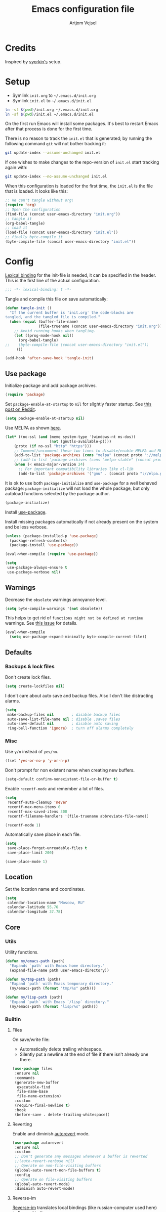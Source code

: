 #+TITLE: Emacs configuration file
#+AUTHOR: Artjom Vejsel
#+BABEL: :cache yes
#+PROPERTY: header-args :tangle yes
#+STARTUP: overview

* Credits

Inspired by [[https://github.com/vyorkin/emacs.d][vyorkin's]] setup.

* Setup

- Symlink =init.org= to =~/.emacs.d/init.org=
- Symlink =init.el= to =~/.emacs.d/init.el=

#+BEGIN_SRC sh :tangle no
ln -sf $(pwd)/init.org ~/.emacs.d/init.org
ln -sf $(pwd)/init.el ~/.emacs.d/init.el
#+END_SRC

On the first run Emacs will install some packages. It's best to restart Emacs after that process is done for the first time.

There is no reason to track the =init.el= that is generated; by running the following command =git= will not bother tracking it:

#+BEGIN_SRC sh :tangle no
git update-index --assume-unchanged init.el
#+END_SRC

If one wishes to make changes to the repo-version of =init.el= start tracking again with:

#+BEGIN_SRC sh :tangle no
git update-index --no-assume-unchanged init.el
#+END_SRC

When this configuration is loaded for the first time, the =init.el= is the file that is loaded. It looks like this:

#+BEGIN_SRC emacs-lisp :tangle no
;; We can't tangle without org!
(require 'org)
;; Open the configuration
(find-file (concat user-emacs-directory "init.org"))
;; tangle it
(org-babel-tangle)
;; load it
(load-file (concat user-emacs-directory "init.el"))
;; finally byte-compile it
(byte-compile-file (concat user-emacs-directory "init.el"))
#+END_SRC

* Config

[[https://www.emacswiki.org/emacs/LexicalBinding][Lexical binding]] for the init-file is needed, it can be specified in the header.
This is the first line of the actual configuration.

#+BEGIN_SRC emacs-lisp
;;; -*- lexical-binding: t -*-
#+END_SRC

Tangle and compile this file on save automatically:

#+BEGIN_SRC emacs-lisp
(defun tangle-init ()
  "If the current buffer is 'init.org' the code-blocks are
tangled, and the tangled file is compiled."
  (when (equal (buffer-file-name)
               (file-truename (concat user-emacs-directory "init.org")))
    ;; Avoid running hooks when tangling.
    (let ((prog-mode-hook nil))
      (org-babel-tangle)
;;    (byte-compile-file (concat user-emacs-directory "init.el"))
     )))

(add-hook 'after-save-hook 'tangle-init)
#+END_SRC

** Use package

Initialize package and add package archives.

#+BEGIN_SRC emacs-lisp
(require 'package)
#+END_SRC

Set ~package-enable-at-startup~ to ~nil~ for slightly faster startup.
See [[https://www.reddit.com/r/emacs/comments/1rdstn/set_packageenableatstartup_to_nil_for_slightly/][this post on Reddit]].

#+BEGIN_SRC emacs-lisp
(setq package-enable-at-startup nil)
#+END_SRC

Use MELPA as shown [[https://melpa.org/#/getting-started][here]].

#+BEGIN_SRC emacs-lisp
(let* ((no-ssl (and (memq system-type '(windows-nt ms-dos))
                    (not (gnutls-available-p))))
    (proto (if no-ssl "http" "https")))
    ;; Comment/uncomment these two lines to disable/enable MELPA and MELPA Stable as desired
    (add-to-list 'package-archives (cons "melpa" (concat proto "://melpa.org/packages/")) t)
    ;; (add-to-list 'package-archives (cons "melpa-stable" (concat proto "://stable.melpa.org/packages/")) t)
    (when (< emacs-major-version 24)
      ;; For important compatibility libraries like cl-lib
      (add-to-list 'package-archives '("gnu" . (concat proto "://elpa.gnu.org/packages/")))))
#+END_SRC

It is ok to use both ~package-initialize~ and ~use-package~ for a well behaved
package: ~package-initialize~ will not load the whole package, but only autoload
functions selected by the package author.

#+BEGIN_SRC emacs-lisp
(package-initialize)
#+END_SRC

Install [[https://github.com/jwiegley/use-package][use-package]].

Install missing packages automatically if not already present on the system and
be less verbose.

#+BEGIN_SRC emacs-lisp
(unless (package-installed-p 'use-package)
  (package-refresh-contents)
  (package-install 'use-package))

(eval-when-compile (require 'use-package))

(setq
 use-package-always-ensure t
 use-package-verbose nil)
#+END_SRC

** Warnings

Decrease the =obsolete= warnings annoyance level.

#+BEGIN_SRC emacs-lisp
(setq byte-compile-warnings '(not obsolete))
#+END_SRC

This helps to get rid of =functions might not be defined at runtime= warnings.
See [[https://github.com/jwiegley/use-package/issues/590][this issue]] for details.

#+BEGIN_SRC emacs-lisp
(eval-when-compile
  (setq use-package-expand-minimally byte-compile-current-file))
#+END_SRC

** Defaults
*** Backups & lock files

Don't create lock files.

#+BEGIN_SRC emacs-lisp
(setq create-lockfiles nil)
#+END_SRC

I don't care about auto save and backup files.
Also I don't like distracting alarms.

#+BEGIN_SRC emacs-lisp
(setq
 make-backup-files nil        ; disable backup files
 auto-save-list-file-name nil ; disable .saves files
 auto-save-default nil        ; disable auto saving
 ring-bell-function 'ignore)  ; turn off alarms completely
#+END_SRC

*** Misc

Use =y/n= instead of =yes/no=.

#+BEGIN_SRC emacs-lisp
(fset 'yes-or-no-p 'y-or-n-p)
#+END_SRC

Don't prompt for non existent name when creating new buffers.

#+BEGIN_SRC emacs-lisp
(setq-default confirm-nonexistent-file-or-buffer t)
#+END_SRC

Enable =recentf-mode= and remember a lot of files.

#+BEGIN_SRC emacs-lisp
(setq
 recentf-auto-cleanup 'never
 recentf-max-menu-items 0
 recentf-max-saved-items 300
 recentf-filename-handlers '(file-truename abbreviate-file-name))

(recentf-mode 1)
#+END_SRC

Automatically save place in each file.

#+BEGIN_SRC emacs-lisp
(setq
 save-place-forget-unreadable-files t
 save-place-limit 200)

(save-place-mode 1)
#+END_SRC

** Location

Set the location name and coordinates.

#+BEGIN_SRC emacs-lisp
(setq
 calendar-location-name "Moscow, RU"
 calendar-latitude 55.76
 calendar-longitude 37.78)
#+END_SRC

** Core
*** Utils

Utility functions.

#+BEGIN_SRC emacs-lisp
(defun my/emacs-path (path)
  "Expands `path` with Emacs home directory."
  (expand-file-name path user-emacs-directory))

(defun my/tmp-path (path)
  "Expand `path` with Emacs temporary directory."
  (my/emacs-path (format "tmp/%s" path)))

(defun my/lisp-path (path)
  "Expand `path` with Emacs `/lisp` directory."
  (my/emacs-path (format "lisp/%s" path)))
#+END_SRC

*** Builtin
**** Files

On save/write file:
- Automatically delete trailing whitespace.
- Silently put a newline at the end of file if there isn't already one there.

#+BEGIN_SRC emacs-lisp
(use-package files
 :ensure nil
 :commands
 (generate-new-buffer
  executable-find
  file-name-base
  file-name-extension)
 :custom
 (require-final-newline t)
 :hook
 (before-save . delete-trailing-whitespace))
#+END_SRC

**** Reverting

Enable and diminish [[https://www.gnu.org/software/emacs/manual/html_node/emacs/Autorevert.html#Autorevert][autorevert]] mode.

#+BEGIN_SRC emacs-lisp
(use-package autorevert
 :ensure nil
 :custom
 ;; Don't generate any messages whenever a buffer is reverted
 ;;(auto-revert-verbose nil)
 ;; Operate on non-file-visiting buffers
 (global-auto-revert-non-file-buffers t)
 :config
 ;; Operate on file-visiting buffers
 (global-auto-revert-mode)
 :diminish auto-revert-mode)
#+END_SRC

**** Reverse-im

[[https://github.com/a13/reverse-im.el][Reverse-im]] translates local bindings (like russian-computer used here) to
Emacs bindings.

#+BEGIN_SRC emacs-lisp
(use-package char-fold
  :custom
  (char-fold-symmetric t)
  (search-default-mode #'char-fold-to-regexp))
(use-package reverse-im
  :ensure t
  :demand t
  :after char-fold
  :bind
  ("M-T" . reverse-im-translate-word)
  :custom
  (reverse-im-char-fold t)
  (reverse-im-read-char-advice-function #'reverse-im-read-char-exclude)
  (reverse-im-input-methods '("russian-computer"))
  :config
  (reverse-im-mode t))
#+END_SRC

**** Uniquify

Using =reverse= naming method, buffers visiting the files =/u/rms/tmp/Makefile= and =/usr/projects/zaphod/Makefile= would be named =‘Makefile\tmp’= and =‘Makefile\zaphod’=. It puts the directory names in reverse order, so that =/top/middle/file= becomes =‘file\middle\top’=.

#+BEGIN_SRC emacs-lisp
(use-package uniquify
 :ensure nil
 :custom
 ;; use "qux\bar\foo"
 (uniquify-buffer-name-style 'reverse))
#+END_SRC

**** Frame

- Disable blinking cursor.
- Disable suspending on =C-z=.
- Stretch cursor on wide characters.

#+BEGIN_SRC emacs-lisp
(use-package frame
 :ensure nil
 :config
 (blink-cursor-mode 0)
 (setq x-stretch-cursor t)
 :bind
 ("C-z" . nil))
#+END_SRC

**** Delsel

**** Simple

**** Pixel scroll

**** Prog mode

Prettify symbols.

#+begin_src emacs-lisp :tangle no
(use-package prog-mode
 :ensure nil
 :commands
 (global-prettify-symbols-mode)
 :init
 (setq prettify-symbols-unprettify-at-point 'right-edge)
 :config
 ;; convert certain words into symbols, e.g. lambda becomes λ.
 (global-prettify-symbols-mode t))
#+end_src

**** IBuffer

**** Mule

**** ETags

**** Man

Format man pages [[https://unix.stackexchange.com/a/274795][properly]].

#+BEGIN_SRC emacs-lisp
(use-package man
 :ensure nil
 :custom-face
 (Man-overstrike ((t (:inherit font-lock-type-face :weight bold))))
 (Man-underline ((t (:inherit font-lock-keyword-face :slant italic)))))
#+END_SRC

**** Calendar

#+BEGIN_SRC emacs-lisp
(use-package calendar
 :ensure nil
 :custom
 (calendar-week-start-day 1))
#+END_SRC

**** Ido

Use [[https://www.masteringemacs.org/article/introduction-to-ido-mode][Ido mode]].

#+BEGIN_SRC emacs-lisp :tangle no
(use-package ido
 :ensure nil
 :config
 (ido-mode 1)
 ;; let's try with vertical aligned variants
 (setf (nth 2 ido-decorations) "\n")
 :custom
 ;; show any name that has the chars you typed
 (ido-enable-flex-matching t)
 ;; enable ido for all buffers
 (ido-everywhere t))
#+END_SRC

**** Term

Disable mandatory parameter to =term= function.

#+BEGIN_SRC emacs-lisp
(use-package term
 :ensure nil
 :custom-face
;; dark theme
;; (term ((t :inherit default :background "black" :foreground "white")))
;; (term-color-black ((t :foreground "gray" :background "gray")))
;; (term-color-red ((t :foreground "red" :background "red")))
;; (term-color-green ((t :foreground "green" :background "green")))
;; (term-color-yellow ((t :foreground "yellow" :background "yellow")))
;; (term-color-blue ((t :foreground "blue" :background "blue")))
;; (term-color-magenta ((t :foreground "magenta" :background "magenta")))
;; (term-color-cyan ((t :foreground "cyan" :background "cyan")))
;; (term-color-white ((t :foreground "white" :background "white")))
;; gray80 theme
 (term ((t :inherit default :background "gray80" :foreground "black")))
 (term-color-black ((t :foreground "gray80" :background "gray15")))
 (term-color-red ((t :foreground "red3" :background "red3")))
 (term-color-green ((t :foreground "green4" :background "green4")))
 (term-color-yellow ((t :foreground "yellow4" :background "yellow4")))
 (term-color-blue ((t :foreground "blue3" :background "blue3")))
 (term-color-magenta ((t :foreground "magenta4" :background "magenta4")))
 (term-color-cyan ((t :foreground "cyan4" :background "cyan4")))
 (term-color-white ((t :foreground "white" :background "white")))
 :config
 (fset 'origterm
  (symbol-function 'term))
 (defun term (&optional term)
  (interactive)
  (origterm
   (or term
       explicit-shell-file-name
       shell-file-name))))
#+END_SRC

**** Face remap

Diminish remap mode.

#+BEGIN_SRC emacs-lisp
(use-package face-remap
 :commands
 (buffer-face-mode-face
  face-remap-add-relative
  buffer-face-mode)
 :ensure nil
 :diminish buffer-face-mode)
#+END_SRC

**** CC mode

** UI
*** Basics.

#+BEGIN_SRC emacs-lisp
(setq
 inhibit-startup-screen t ; Don't show splash screen
 use-dialog-box nil       ; Disable dialog boxes
 use-file-dialog nil)     ; Disable file dialog
#+END_SRC

*** Scroll

*** UI elements

Set cursor color.
Use default-frame-alist instead of set-cursor-color to ensure that newly
created frames will have right settings.

#+BEGIN_SRC emacs-lisp
(add-to-list 'default-frame-alist '(cursor-color . "red3"))
#+END_SRC

Hide toolbar and scrollbars.

#+BEGIN_SRC emacs-lisp
(tool-bar-mode -1)
(scroll-bar-mode -1)
(when (fboundp 'horizontal-scroll-bar-mode)
  (horizontal-scroll-bar-mode -1))
#+END_SRC

I generally prefer to hide the menu bar, but doing this on OS X simply makes it
update unreliably in GUI frames, so we make an exception.

#+BEGIN_SRC emacs-lisp
(if (eq system-type 'darwin)
    (add-hook 'after-make-frame-functions
              (lambda (frame)
                (set-frame-parameter frame 'menu-bar-lines
                                     (if (display-graphic-p frame) 1 0))))
  (when (fboundp 'menu-bar-mode)
    (menu-bar-mode -1)))
#+END_SRC

*** Cursor

Show full path in the title bar.

#+BEGIN_SRC emacs-lisp
(setq-default frame-title-format "%b (%f)")
#+END_SRC

*** Fringe

*** Window-divider

*** Line-spacing

*** Startup

Start maximized.

#+BEGIN_SRC emacs-lisp
(toggle-frame-maximized)
#+END_SRC

*** Mode-line

*** Time

#+BEGIN_SRC emacs-lisp
(use-package time
 :ensure nil
 :custom
 (display-time-default-load-average nil)
 (display-time-24hr-format t)
 :config
 (display-time-mode t))
#+END_SRC

** Editor
*** Customizations

I don't use the customizations UI. Lets keep those automated
customizations in a [[https://www.gnu.org/software/emacs/manual/html_node/emacs/Saving-Customizations.html][separate file]]. The ~'noerror~ argument passed to
load prevents errors if the file doesn’t exist.

#+BEGIN_SRC emacs-lisp
(setq custom-file (my/emacs-path "custom.el"))
(load custom-file 'noerror)
#+END_SRC

*** Basics

Some basic things.

#+BEGIN_SRC emacs-lisp
(setq
 sentence-end-double-space nil  ; sentences should end in one space
 initial-scratch-message nil    ; empty scratch buffer
 enable-recursive-minibuffers t ; allow minibuffer commands in the minibuffer
 echo-keystrokes 0.1            ; show keystrokes right away, don't show the message in the scratch buffer
 ns-use-native-fullscreen nil   ; disable native fullscreen support
)
#+END_SRC

*** Tabs & spaces

- Allow to use tabs for indent
- One tab is 4 spaces.

#+BEGIN_SRC emacs-lisp
(setq-default
 indent-tabs-mode t
 tab-width 4)
#+END_SRC

Display line and column numbers in the mode-line.

#+BEGIN_SRC emacs-lisp
(setq
  line-number-mode t
  column-number-mode t)
#+END_SRC

*** Line wrapping

Long lines will show a continuation character in the right margin at the
window’s edge to indicate that next line is the continuation of current.

#+BEGIN_SRC emacs-lisp
(setq-default truncate-lines nil)
#+END_SRC

Break line at =N= characters.

#+BEGIN_SRC emacs-lisp
(setq-default fill-column 80)
#+END_SRC

Enable automatic line breaking for all text mode buffers.

#+BEGIN_SRC emacs-lisp
(add-hook 'text-mode-hook 'turn-on-auto-fill)
#+END_SRC

Always wrap lines.

#+BEGIN_SRC emacs-lisp :tangle no
;; (global-visual-line-mode)
#+END_SRC

Disable special glyph for non-ASCII spaces.

#+BEGIN_SRC emacs-lisp
(setq nobreak-char-display nil)
#+END_SRC

** Benchmarking

** Quelpa

Setup [[https://framagit.org/steckerhalter/quelpa][quelpa]].

#+BEGIN_SRC emacs-lisp
(if (require 'quelpa nil t)
  ;; Prevent quelpa from doing anyting that requires network connection.
  (setq
   quelpa-update-melpa-p nil    ; Don't update MELPA git repo
   quelpa-checkout-melpa-p nil  ; Don't clone MELPA git repo
   quelpa-upgrade-p nil         ; Don't try to update packages automatically
   quelpa-self-upgrade-p nil)   ; Don't upgrade quelpa automatically

  ;; Comment/uncomment line below to disable/enable quelpa auto-upgrade.
  ;; (quelpa-self-upgrade)

  (with-temp-buffer
    (url-insert-file-contents "https://github.com/quelpa/quelpa/raw/master/quelpa.el")
    (eval-buffer)))
#+END_SRC

Install =use-package= and the =quelpa= handler.

#+BEGIN_SRC emacs-lisp
(quelpa
 '(quelpa-use-package
   :fetcher github
   :repo "quelpa/quelpa-use-package"))
(require 'quelpa-use-package)
#+END_SRC

Advice setting ~:ensure nil~ for =use-package= + =quelpa=.

#+BEGIN_SRC emacs-lisp
(quelpa-use-package-activate-advice)
#+END_SRC

** Use-package plugins

** Font
*** Faces

#+BEGIN_SRC emacs-lisp
(use-package faces
  :ensure nil
  :custom
  (face-font-family-alternatives
   '(("Ricty Diminished L")))
  :init
  (set-face-attribute
   'default nil
   :family (caar face-font-family-alternatives)
   :weight 'regular
   :height 100
   :width 'semi-condensed)
  (set-fontset-font
   "fontset-default"
   'cyrillic
   (font-spec :registry "iso10646-1" :script 'cyrillic))
  (set-face-attribute
   'fixed-pitch-serif
   nil
   :family "Iosevka"))
#+END_SRC

** Theme

Use [[https://github.com/arcticicestudio/nord-emacs][Nord Emacs theme]].

#+BEGIN_SRC emacs-lisp :tangle no
(use-package nord-theme
  :ensure t
  :config
  (load-theme 'nord t))
#+END_SRC

Use [[https://draculatheme.com/emacs/][Dracula Emacs theme]].
Note that despite set-cursor-color function belongs to the frame package, it
used here since load-theme call overwrite cursor color value.
- Set cursor color to red.

#+BEGIN_SRC emacs-lisp :tangle no
(use-package dracula-theme
  :ensure t
  :config
  (load-theme 'dracula t))
#+END_SRC


#+BEGIN_SRC emacs-lisp
(deftheme lg-xemacs-like "xemacs-like theme")

(custom-theme-set-faces 'lg-xemacs-like

 '(default ((t (:background "gray80" :foreground "black"))))
 '(cursor ((t (:foregound "Red3"))))
 '(border ((t (:foregound "black"))))

 '(blue ((t (:foreground "blue"))))
 '(bold ((t (:bold t))))
 '(bold-italic ((t (:italic t :bold t))))
 '(border-glyph ((t (nil))))
 '(custom-button-face ((t (:bold t))))
 '(custom-changed-face ((t (:background "blue" :foreground "white"))))
 '(custom-documentation-face ((t (nil))))
 '(custom-face-tag-face ((t (:underline t))))
 '(custom-group-tag-face ((t (:underline t :foreground "blue"))))
 '(custom-group-tag-face-1 ((t (:underline t :foreground "red"))))
 '(custom-invalid-face ((t (:background "red" :foreground "yellow"))))
 '(custom-modified-face ((t (:background "blue" :foreground "white"))))
 '(custom-rogue-face ((t (:background "black" :foreground "pink"))))
 '(custom-saved-face ((t (:underline t))))
 '(custom-set-face ((t (:background "white" :foreground "blue"))))
 '(custom-state-face ((t (:foreground "dark green"))))
 '(custom-variable-button-face ((t (:underline t :bold t))))
 '(custom-variable-tag-face ((t (:underline t :foreground "blue"))))
 '(dired-face-boring ((t (:foreground "Gray65"))))
 '(dired-face-directory ((t (:bold t))))
 '(dired-face-executable ((t (:foreground "SeaGreen"))))
 '(dired-face-flagged ((t (:background "LightSlateGray"))))
 '(dired-face-marked ((t (:background "PaleVioletRed"))))
 '(dired-face-permissions ((t (:background "grey75" :foreground "black"))))
 '(dired-face-setuid ((t (:foreground "Red"))))
 '(dired-face-socket ((t (:foreground "magenta"))))
 '(dired-face-symlink ((t (:foreground "cyan"))))
 '(font-lock-builtin-face ((t (:foreground "red3"))))
 '(font-lock-comment-face ((t (:foreground "blue4"))))
 '(font-lock-constant-face ((t (:foreground "red3"))))
 '(font-lock-doc-string-face ((t (:foreground "green4"))))
 '(font-lock-function-name-face ((t (:foreground "brown4"))))
 '(font-lock-keyword-face ((t (:foreground "red4"))))
 '(font-lock-preprocessor-face ((t (:foreground "blue3"))))
 '(font-lock-reference-face ((t (:foreground "red3"))))
 '(font-lock-string-face ((t (:foreground "green4"))))
 '(font-lock-type-face ((t (:foreground "steelblue"))))
 '(font-lock-variable-name-face ((t (:foreground "magenta4"))))
 '(font-lock-warning-face ((t (:bold t :foreground "Red"))))
 '(green ((t (:foreground "green"))))
 '(gui-button-face ((t (:background "grey75" :foreground "black"))))
 '(gui-element ((t (:background "Gray80"))))
 '(highlight ((t (:background "darkseagreen2"))))
 '(info-node ((t (:italic t :bold t))))
 '(info-xref ((t (:bold t))))
 '(isearch ((t (:background "paleturquoise"))))
 '(italic ((t (:italic t))))
 '(left-margin ((t (nil))))
 '(list-mode-item-selected ((t (:background "gray68"))))
 '(modeline ((t (:background "Gray80"))))
 '(modeline-buffer-id ((t (:background "Gray80" :foreground "blue4"))))
 '(modeline-mousable ((t (:background "Gray80" :foreground "firebrick"))))
 '(modeline-mousable-minor-mode ((t (:background "Gray80" :foreground "green4"))))
 '(paren-blink-off ((t (:foreground "gray80"))))
 '(paren-match ((t (:background "darkseagreen2"))))
 '(paren-mismatch ((t (:background "DeepPink" :foreground "black"))))
 '(pointer ((t (nil))))
 '(primary-selection ((t (:background "gray65"))))
 '(red ((t (:foreground "red"))))
 '(region ((t (:background "gray65"))))
 '(right-margin ((t (nil))))
 '(secondary-selection ((t (:background "paleturquoise"))))
 '(text-cursor ((t (:background "Red3" :foreground "gray80"))))
 '(toolbar ((t (:background "Gray80"))))
 '(underline ((t (:underline t))))
 '(vertical-divider ((t (:background "Gray80"))))
 '(widget-button-face ((t (:bold t))))
 '(widget-button-pressed-face ((t (:foreground "red"))))
 '(widget-documentation-face ((t (:foreground "dark green"))))
 '(widget-field-face ((t (:background "gray85"))))
 '(widget-inactive-face ((t (:foreground "dim gray"))))
 '(yellow ((t (:foreground "yellow"))))
 '(zmacs-region ((t (:background "gray65"))))
 '(escape-glyph ((t (:weight bold :background "gold" :foreground "blue"
                             :box (:line-width -1 :color "black")))))
 )

(enable-theme 'lg-xemacs-like)
#+END_SRC

** Key bindings

*** General package

There should be keybinding congiguration
#+begin_src emacs-lisp
(use-package general)
#+end_src

** Behavior
*** Trashing

*** Automatic updates

Automatically update Emacs packages. Useful if you're working in multiple
machines and tend to forget to manually update packages from time to time.

The main idea is that you set a desired periodicity for the updates, and when
you start Emacs, the packages will be automatically updated if enough days have
passed since the last update.

See the [[https://github.com/rranelli/auto-package-update.el][package repo]] for more info.

#+BEGIN_SRC emacs-lisp
(use-package auto-package-update
 :config
 (setq
  auto-package-update-delete-old-versions t ; Delete residual old version directory when updating
  auto-package-update-interval 1)           ; Update packages every day
; (auto-package-update-maybe)                ; Check for updates on startup
 (auto-package-update-at-time "06:00"))     ; Update at =6:00=
#+END_SRC

*** Clipboard

*** Copy as

*** Posframe

Pop a [[https://github.com/tumashu/posframe][posframe]] (a child-frame) at point.

#+begin_src emacs-lisp
(use-package posframe
  :custom
  (posframe-mouse-banish nil))
#+end_src

*** Extra whitespace trimming

Unobtrusively trim extraneous whitespace only in lines edited.

#+BEGIN_SRC emacs-lisp
(use-package ws-butler
 :config
 (ws-butler-global-mode)
 :diminish ws-butler-mode)
#+END_SRC

*** Aggressive indent

*** Auto-save buffers

Save buffers when they lose focus.

#+BEGIN_SRC emacs-lisp :tangle no
(use-package super-save
 :config
 (super-save-mode +1)
 :diminish)
#+END_SRC

*** Auto read-only

*** Zoom

*** Transparency

*** Go to last change

*** Fullframe

*** Folding

*** Which key

#+BEGIN_SRC emacs-lisp
(use-package which-key
 :diminish which-key-mode
 :init
 (setq
  which-key-idle-delay 0.5
  which-key-sort-order 'which-key-prefix-then-key-order-reverse)
 :config
 (which-key-mode))
#+END_SRC

*** Free keys

Show free bindings in current buffer. To use, call the command =M-x free-keys=.
See the [[https://github.com/Fuco1/free-keys][package repo]] for more info.

#+BEGIN_SRC emacs-lisp
(use-package free-keys)
#+END_SRC

*** Sudo edit

Utilities for opening files with sudo. Just type =M-x sudo= on an already opened
read-only file.

#+BEGIN_SRC emacs-lisp
(use-package sudo-edit)
#+END_SRC

*** Try

Allows you to try out Emacs packages without installing them. Just type =M-x try=.

#+BEGIN_SRC emacs-lisp
(use-package try)
#+END_SRC

*** Restart

#+BEGIN_SRC emacs-lisp
(use-package restart-emacs
 :after general
 :demand t)
#+END_SRC

*** backward-forward

#+BEGIN_SRC emacs-lisp
(use-package backward-forward
 :after general
 :demand t
 :config
 (backward-forward-mode t)
 :bind
 (:map backward-forward-mode-map
  ("<C-left>" . nil)
  ("<C-right>" . nil)
  ("<M-left>" . backward-forward-previous-location)
  ("<M-right>" . backward-forward-next-location)))
#+END_SRC

** Appearance
*** Customization

*** Page break lines

Display ugly =^L= page breaks as tidy horizontal lines.

#+BEGIN_SRC emacs-lisp
(use-package page-break-lines
 :init
 (global-page-break-lines-mode 1)
 :diminish page-break-lines-mode)
#+END_SRC

*** Rainbow delimiters

#+BEGIN_SRC emacs-lisp
(use-package rainbow-delimiters
 :commands
 (rainbow-delimiters-unmatched-face)
 :config
 ;; Pastels..
 (set-face-attribute 'rainbow-delimiters-depth-1-face nil :foreground "#78c5d6")
 (set-face-attribute 'rainbow-delimiters-depth-2-face nil :foreground "#bf62a6")
 (set-face-attribute 'rainbow-delimiters-depth-3-face nil :foreground "#459ba8")
 (set-face-attribute 'rainbow-delimiters-depth-4-face nil :foreground "#e868a2")
 (set-face-attribute 'rainbow-delimiters-depth-5-face nil :foreground "#79c267")
 (set-face-attribute 'rainbow-delimiters-depth-6-face nil :foreground "#f28c33")
 (set-face-attribute 'rainbow-delimiters-depth-7-face nil :foreground "#c5d647")
 (set-face-attribute 'rainbow-delimiters-depth-8-face nil :foreground "#f5d63d")
 (set-face-attribute 'rainbow-delimiters-depth-9-face nil :foreground "#78c5d6")
 ;; Make unmatched parens stand out more
 (set-face-attribute
  'rainbow-delimiters-unmatched-face nil
   :foreground 'unspecified
   :inherit 'show-paren-mismatch
   :strike-through t)
 (set-face-foreground 'rainbow-delimiters-unmatched-face "magenta")
 :hook
 (prog-mode . rainbow-delimiters-mode)
 :diminish rainbow-delimiters-mode)
#+END_SRC

*** Rainbow identifiers

#+BEGIN_SRC emacs-lisp
(use-package rainbow-identifiers
 :hook
 (prog-mode . rainbow-identifiers-mode)
 :diminish rainbow-identifiers-mode)
#+END_SRC

*** Rainbow mode

#+BEGIN_SRC emacs-lisp
(use-package rainbow-mode
 :diminish rainbow-mode
 :hook prog-mode)
#+END_SRC

*** Idle highlight mode

Basically its the same as highlight-thing but seems to be smarter and less
distracting.

#+BEGIN_SRC emacs-lisp
(use-package idle-highlight-mode
 :custom
 (idle-highlight-idle-time 0.2)
 :hook
 (prog-mode . idle-highlight-mode)
 :config
 ;; (set-face-background 'idle-highlight "#c51060")
 (set-face-foreground 'idle-highlight "#999")
 (set-face-background 'idle-highlight "#222"))
#+END_SRC

*** Hl-todo

Highlight TODO and similar keywords in comments and strings.
See the [[https://github.com/tarsius/hl-todo][package repository]] for more info.

#+BEGIN_SRC emacs-lisp
(use-package hl-todo
 :config
 (global-hl-todo-mode))
#+END_SRC

*** Highlight indentation

*** Highlight chars

*** Highlight leading spaces

*** VI Tilde fringe

*** Info colors

#+BEGIN_SRC emacs-lisp
(use-package info-colors
 :hook
 (Info-selection #'info-colors-fontify-node))
#+END_SRC

*** Fill column

*** All the icons

*** Emojify

*** Mode line

**** Good-line (active)

Mood-line [[https://github.com/TatriX/good-line][fork]].

#+BEGIN_SRC emacs-lisp
(use-package good-line
 :ensure nil
 :hook
 (after-init . good-line-mode)
 :quelpa (good-line :fetcher github :repo "TatriX/good-line"))
#+END_SRC

**** Mood-line

A minimal mode-line configuration that aims to replicate some of the features of
the =doom-modeline= package.

#+BEGIN_SRC emacs-lisp :tangle no
(use-package mood-line
 :hook
 (after-init . mood-line-mode))
#+END_SRC

**** Moody + minions

**** Spaceline

**** Flycheck color

*** Beacon

*** Git gutter

Mark uncommitted changes in the fringe.

#+BEGIN_SRC emacs-lisp
(use-package git-gutter
 :ensure t
 :config
 (global-git-gutter-mode t)
 :diminish git-gutter-mode)
#+END_SRC

*** Tracking
#+BEGIN_SRC emacs-lisp
(use-package tracking
 :ensure t)
#+END_SRC

** Evil
*** Main

*** Evil collection

*** Alignment

*** Sentence navigation

*** Multiple cursors

*** Matchit

*** Surround

*** Args

*** Embrace

*** Visualstar

*** Vimish fold

*** Indent plus

*** Commentary

*** Exchange

*** Numbers

** Diff

** Eldoc

** Secrets

** Bookmarks

** Completion
*** Company

#+BEGIN_SRC emacs-lisp
(use-package company
 :hook
 ;; Use company-mode in all buffers
 (after-init . global-company-mode)
 :custom
 (company-dabbrev-ignore-case nil)
 (company-dabbrev-code-ignore-case nil)
 (company-dabbrev-downcase nil)
 (company-idle-delay 0.0 "adjust this setting according to your typing speed")
 (company-minimum-prefix-length 1)
 ;; Disable in org
 ;;(company-global-modes '(not org-mode))

 :bind (;; Replace `completion-at-point' and `complete-symbol' with
         ;; `company-manual-begin'. You might think this could be put
         ;; in the `:bind*' declaration below, but it seems that
         ;; `bind-key*' does not work with remappings.
         ([remap completion-at-point] . company-manual-begin)
         ([remap complete-symbol] . company-manual-begin)

         ;; The following are keybindings that take effect whenever
         ;; the completions menu is visible, even if the user has not
         ;; explicitly interacted with Company.

         :map company-active-map

         ;; Make TAB always complete the current selection. Note that
         ;; <tab> is for windowed Emacs and TAB is for terminal Emacs.
         ("<tab>" . company-complete-selection)
         ("TAB" . company-complete-selection)

         ;; Prevent SPC from ever triggering a completion.
         ("SPC" . nil)

         ;; The following are keybindings that only take effect if the
         ;; user has explicitly interacted with Company.

         :map company-active-map
         :filter (company-explicit-action-p)

         ;; Make RET trigger a completion if and only if the user has
         ;; explicitly interacted with Company. Note that <return> is
         ;; for windowed Emacs and RET is for terminal Emacs.
         ("<return>" . company-complete-selection)
         ("RET" . company-complete-selection)

         ;; We then do the same for the up and down arrows. Note that
         ;; we use `company-select-previous' instead of
         ;; `company-select-previous-or-abort'. I think the former
         ;; makes more sense since the general idea of this `company'
         ;; configuration is to decide whether or not to steal
         ;; keypresses based on whether the user has explicitly
         ;; interacted with `company', not based on the number of
         ;; candidates.

         ("<up>" . company-select-previous)
         ("<down>" . company-select-next))

  :bind* (;; The default keybinding for `completion-at-point' and
          ;; `complete-symbol' is M-TAB or equivalently C-M-i. Here we
          ;; make sure that no minor modes override this keybinding.
          ("M-TAB" . company-manual-begin))

 :config
 ;; Style nicely
 (let* ((bg (face-attribute 'default :background))
       (bg-light (color-lighten-name bg 2))
       (bg-lighter (color-lighten-name bg 5))
       (bg-lightest (color-lighten-name bg 10))
       (ac (face-attribute 'match :foreground)))
  (custom-set-faces
   `(company-tooltip
     ((t (:inherit default :background ,bg-light))))
   `(company-scrollbar-bg ((t (:background ,bg-lightest))))
   `(company-scrollbar-fg ((t (:background ,bg-lighter))))
   `(company-tooltip-selection
     ((t (:inherit font-lock-function-name-face))))
   `(company-tooltip-common
     ((t (:inherit font-lock-constant-face))))
   `(company-preview-common
     ((t (:foreground ,ac :background ,bg-lightest))))))
 :diminish company-mode)
#+END_SRC

*** Company quickhelp

#+BEGIN_SRC emacs-lisp
(use-package company-quickhelp
 :after company
 :custom
 (company-quickhelp-delay 3))
#+END_SRC

*** Company FLX

FLX fuzzy matching for =company=.
This only works with the =company-capf= backend.

#+BEGIN_SRC emacs-lisp
(use-package flx)

(use-package company-flx
 :after (company flx)
 :commands
 (company-flx-mode)
 :demand t
 :config
 ;; use C-o to switch backend and
 ;; enable company mode fuzziness
 (company-flx-mode +1))
#+END_SRC

** Spellcheck

** Flycheck

#+BEGIN_SRC emacs-lisp
(use-package flycheck
  :after (general)
  :demand t
  :commands
  (global-flycheck-mode)
  :init
  (setq-default
   flycheck-disabled-checkers
   '(emacs-lisp-checkdoc
     javascript-jshint
     haskell-stack-ghc
     haskell-ghc
     haskell-hlint))
  (setq
   flycheck-highlighting-mode 'lines
   flycheck-indication-mode 'left-fringe
   flycheck-mode-line-prefix "fly"
   flycheck-javascript-eslint-executable "eslint_d")
  :config
  (global-flycheck-mode 1)
  ;; Make the error list display like similar lists in contemporary IDEs
  ;; like VisualStudio, Eclipse, etc.
  (add-to-list
   'display-buffer-alist
   `(,(rx bos "*errors*" eos)
     ;; (display-buffer-reuse-window
     ;;  display-buffer-in-side-window)
     (side . bottom)
     (reusable-frames . visible)
     (window-height . 0.33)))
  :diminish flycheck-mode)
#+END_SRC

** Flyspell

** Compilation

** Dictionary
*** Powerthesaurus

*** Define word

** Dired
*** Constants (file extensions)

*** Dired

*** Dired hide dotfiles

*** Dired fl

*** Dired rsync

*** Dired launch

*** Dired+

*** Dired hacks.

**** Prerequisites

**** Filter

**** Avfs

**** Open

**** Narrow

*** Peep dired

** Neotree

** Treemacs

[[https://github.com/Alexander-Miller/treemacs][Treemacs]] - a tree layout file explorer for Emacs.

#+BEGIN_SRC emacs-lisp
(use-package treemacs
  :ensure t
  :defer t
  :init
  (with-eval-after-load 'winum
    (define-key winum-keymap (kbd "M-0") #'treemacs-select-window))
  :config
  (progn
    (setq treemacs-collapse-dirs                 (if treemacs-python-executable 3 0)
          treemacs-deferred-git-apply-delay      0.5
          treemacs-display-in-side-window        t
          treemacs-eldoc-display                 t
          treemacs-file-event-delay              5000
          treemacs-file-extension-regex          treemacs-last-period-regex-value
          treemacs-file-follow-delay             0.2
          treemacs-follow-after-init             t
          treemacs-git-command-pipe              ""
          treemacs-goto-tag-strategy             'refetch-index
          treemacs-indentation                   2
          treemacs-indentation-string            " "
          treemacs-is-never-other-window         nil
          treemacs-max-git-entries               5000
          treemacs-missing-project-action        'ask
          treemacs-no-png-images                 nil
          treemacs-no-delete-other-windows       t
          treemacs-project-follow-cleanup        nil
          treemacs-persist-file                  (expand-file-name ".cache/treemacs-persist" user-emacs-directory)
          treemacs-position                      'left
          treemacs-recenter-distance             0.1
          treemacs-recenter-after-file-follow    nil
          treemacs-recenter-after-tag-follow     nil
          treemacs-recenter-after-project-jump   'always
          treemacs-recenter-after-project-expand 'on-distance
          treemacs-show-cursor                   nil
          treemacs-show-hidden-files             t
          treemacs-silent-filewatch              nil
          treemacs-silent-refresh                nil
          treemacs-sorting                       'alphabetic-asc
          treemacs-space-between-root-nodes      t
          treemacs-tag-follow-cleanup            t
          treemacs-tag-follow-delay              1.5
          treemacs-width                         35)

    ;; The default width and height of the icons is 22 pixels. If you are
    ;; using a Hi-DPI display, uncomment this to double the icon size.
    ;;(treemacs-resize-icons 44)

    (treemacs-follow-mode t)
    (treemacs-filewatch-mode t)
    (treemacs-fringe-indicator-mode t)
    (pcase (cons (not (null (executable-find "git")))
                 (not (null treemacs-python-executable)))
      (`(t . t)
       (treemacs-git-mode 'deferred))
      (`(t . _)
       (treemacs-git-mode 'simple))))
  :bind
  (:map global-map
        ("M-0"       . treemacs-select-window)
        ("C-x t 1"   . treemacs-delete-other-windows)
        ("C-x t t"   . treemacs)
        ("C-x t B"   . treemacs-bookmark)
        ("C-x t C-t" . treemacs-find-file)
        ("C-x t M-t" . treemacs-find-tag)))
#+END_SRC

Allows to quickly add your projectile projects to the treemacs workspace.

#+BEGIN_SRC emacs-lisp
(use-package treemacs-projectile
  :after treemacs projectile
  :ensure t)
#+END_SRC

Allows you to use treemacs icons in dired buffers with treemacs-icons-dired-mode.

#+BEGIN_SRC emacs-lisp
(use-package treemacs-icons-dired
  :after treemacs dired
  :ensure t
  :config (treemacs-icons-dired-mode))
#+END_SRC

A small utility package to fill the small gaps left by using filewatch-mode and git-mode in conjunction with magit: it will inform treemacs about (un)staging of files and commits happening in magit.

#+BEGIN_SRC emacs-lisp
(use-package treemacs-magit
  :after treemacs magit
  :ensure t)
#+END_SRC

*** Icons

** Navigation
*** Ace window

*** Winner

*** Expand region

*** Ivy

**** Rich

**** Xref

**** Flyspell correct

**** Hydra

*** IBuffer VC

*** FZF

*** Counsel

*** Ace link

*** Counsel etags

*** Swiper

*** Dumb jump

*** Avy

*** Avy zap

*** Avy flycheck

*** Tmux integration

** Projectile

Project Interaction Library for Emacs.
https://github.com/bbatsov/projectile/blob/master/doc/usage.md
https://projectile.readthedocs.io/en/latest/usage/

*** Setup

#+BEGIN_SRC emacs-lisp
(use-package projectile
 ;; :after (general ivy)
 :commands
 projectile-mode
 :init
 ;; projectile requires this setting for ivy completion
 (setq
  ;; projectile-indexing-method 'alien
  ;; projectile-completion-system 'ivy
  ;; useful for very large projects
  projectile-enable-caching t
  projectile-sort-order 'recently-active
  projectile-mode-line nil
  projectile-use-git-grep t
  projectile-file-exists-remote-cache-expire (* 10 60)
  projectile-file-exists-local-cache-expire (* 5 60)
  projectile-require-project-root nil
  projectile-globally-ignored-directories
  '(".git" ".svn" ".hg" "_darcs"
    "out" "output" "repl"
    "dist" "dist-newstyle"
    ".vagrant"
    "project" "target" "compiled" ".bundle"
    "*build" "jar"
    "venv" ".virtualenv"
    "*__pycache__*" "*.egg-info"
    ".tox" ".cache" ".cabal-sandbox" ".stack-work"
    ".emacs.d" "elpa" "site-lisp"
    "bin" "eclipse-bin" ".ensime_cache" ".idea"
    ".eunit" ".bzr"
    "vendor" "uploads" "assets"
    "node_modules" "bower_components"
    "_build" ".psci_modules" ".pulp-cache")
  projectile-globally-ignored-files
  '(".DS_Store" "TAGS" ".nrepl-port" "*.gz" "*.pyc" ".purs-repl"
    "*.jar" "*.tar.gz" "*.tgz" "*.zip" "package-lock.json"))
 :config
 ;; use projectile everywhere
 (projectile-mode)
 ;; remove the mode name for projectile-mode, but show the project name
 ;; :delight '(:eval (concat " " (projectile-project-name)))
 :bind-keymap
 ("M-[" . projectile-command-map)
 :diminish projectile-mode)
#+END_SRC

*** Counsel

** Git
*** With editor

*** Magit

*** Evil-Magit

*** Magit todos

*** Forge

*** Git gutter

*** Time machine

*** Syntactic modes

*** Magithub

*** Gist

** Shell
*** Eshell

*** EM-smart

*** Esh help

*** Esh autosuggest

*** EShell toggle

*** VTerm

Install [[libvterm][https://github.com/akermu/emacs-libvterm]].

#+BEGIN_SRC emacs-lisp
(use-package vterm
  :custom
  (vterm-buffer-name-string "vterm %s")
  :init
  (add-hook 'vterm-exit-functions
    (lambda (buffer event)
      (kill-buffer buffer))))
#+END_SRC

** Undo
*** Propose

*** Tree

** SSH
*** Config mode

*** Tramp

*** Counsel-tramp

*** Docker-tramp

*** Vagrant-tramp

*** Kubernetes-tramp

*** Blah

** Smartparens
*** Main

*** Evil

** Snippets
*** Yasnippet

** Org
*** Main

*** Evil

*** Bullets

** LSP
*** Mode

Setup [[https://github.com/emacs-lsp/lsp-mode][lsp-mode]].

#+BEGIN_SRC emacs-lisp
(use-package lsp-mode
 :after (general projectile)
 :commands (lsp)
 :init
 ;; Uncomment to inspect communication between client and the server
 (setq lsp-print-io t)
 (setq lsp-prefer-flymake nil)
 :delight "lsp")
#+END_SRC

*** LSP UI

#+BEGIN_SRC emacs-lisp
(use-package lsp-ui
 :after (lsp-mode)
 :commands (lsp-ui-mode general)
 :init
 (setq-default
  lsp-ui-doc-frame-parameters
  '((left . -1)
    (top . -1)
    (no-accept-focus . t)
    (min-width . 0)
    (width . 0)
    (min-height . 0)
    (height . 0)
    (internal-border-width . 5)
    (vertical-scroll-bars)
    (horizontal-scroll-bars)
    (left-fringe . 0)
    (right-fringe . 0)
    (menu-bar-lines . 0)
    (tool-bar-lines . 0)
    (line-spacing . 0.1)
    (unsplittable . t)
    (undecorated . t)
    (minibuffer . nil)
    (visibility . nil)
    (mouse-wheel-frame . nil)
    (no-other-frame . t)
    (cursor-type)
    (no-special-glyphs . t)
    (visual-line-mode . -1)))
 :config
 (add-hook 'lsp-mode-hook 'lsp-ui-mode)
 (add-hook 'lsp-after-open-hook 'lsp-enable-imenu)
 (add-hook 'lsp-ui-doc-frame-hook
  (lambda (frame _w)
    (set-face-attribute 'default frame :font "Fira Code" :height 110)))
 (setq
  lsp-ui-sideline-enable nil
  lsp-enable-completion-at-point t
  lsp-ui-doc-position 'bottom
  ; lsp-ui-doc-position 'at-point
  lsp-ui-doc-header nil
  lsp-ui-doc-enable nil
  lsp-ui-doc-delay 0.5
  lsp-ui-doc-use-webkit nil
  ;; lsp-ui-doc-max-width 160
  ;; lsp-ui-doc-max-height 20
  ;; lsp-ui-doc-use-childframe t
  lsp-ui-doc-include-signature t
  lsp-ui-doc-border "#222"
  ;; lsp-ui-flycheck-enable t
  lsp-ui-peek-fontify nil
  lsp-ui-peek-expand-function (lambda (xs) (mapcar #'car xs))))
#+END_SRC

*** Company LSP

#+BEGIN_SRC emacs-lisp
(use-package company-lsp
 :after (lsp-mode company)
 ;; :quelpa
 ;; (company-lsp :fetcher github :repo "tigersoldier/company-lsp")
 :commands (company-lsp)
 :init
 (setq
  ;; Don't filter results on the client side
  company-transformers nil
  company-lsp-cache-candidates 'auto
  company-lsp-async t
  company-lsp-enable-snippet t)
 :config
 (push 'company-lsp company-backends))
#+END_SRC

*** Treemacs

#+BEGIN_SRC emacs-lisp
(use-package lsp-treemacs
 :after (general)
 :commands lsp-treemacs-errors-list)
#+END_SRC

** Languages
*** Lisp

*** Emacs Lisp
**** Mode

**** Refs

**** Macrostep

**** Highlight

*** Haskell
**** Hasklig (ligatures)

**** Mode

**** Hi2

**** Hindent

**** Ormolu

**** Company-cabal

**** Hasky-stack

**** Hasky-extensions

**** LSP

*** PureScript
**** Mode

**** PSC IDE

**** PSCI

*** Idris

*** ATS/ATS2

*** Nix

**** Helpers

*** Ocaml

**** Variables

**** Utop

**** Merlin

**** Tuareg

**** Indentation

**** Dune

**** Flycheck

*** Coq

*** Merlin eldoc

*** Reason

*** SML

*** Scheme

*** Racket

*** Clojure

*** Scala

*** Kotlin

*** Rust

*** Erlang
*** Elixir

*** Prolog

*** Dhall

*** Terraform
**** Mode

**** Company

*** SQL

*** Json

*** Yaml

*** Markdown

*** Emmet

*** Tex

*** Prolog

*** Python

*** Ruby

*** PHP

*** Java

*** Kotlin

*** Groovy

*** Web
**** Mode

**** Company

*** Styling
**** CSS mode

**** LSP-CSS

**** SCSS mode

*** Go

*** TypeScript

*** Flow

*** JavaScript
**** tern

**** npm

**** js2

**** eslintd-fix

**** xref-js2

**** js2-refactor

**** rjxs-mode

**** TODO LSP

**** prettier

**** GraphQL

**** company-tern

*** Vue

*** Elm

*** Nginx

*** D

*** C/C++

*** Objective C

*** Matlab

*** Octave

*** Latex

*** Toml

*** Bison

*** Pug

*** Jade

*** Lua

*** Haml

*** Slim

*** Robots.txt

*** Dotenv

*** CSV

*** Api blueprint

*** NASM

*** IASM

*** BNF

*** Ansible

*** Arduino

*** GLSL

** GDB

** DAP

** HTTP

** Docker

** Kubernetes

** Hydra
*** Install

*** Text scale

*** Window management

** Help

** Infrastructure
*** Net utils

*** IX

** Calendar

** Email

** Reading
*** PDF

*** Djvu

** Translation

** Search
*** Engine mode

*** Google this

*** Stack exchange

** Messaging
*** Prerequisites

*** Slack

*** Telega

=telega.el= is full featured unofficial client for Telegram platform for GNU Emacs.

#+BEGIN_SRC emacs-lisp
(use-package telega
 :requires
 (tracking)
 :config
 (telega-notifications-mode 1)
 (telega-mode-line-mode 1)
 (setq telega-chat-show-deleted-messages-for 'all)
 (setq telega-tdlib-min-version "1.5.0")
 :custom
 (telega-use-tracking-for 'all)
 (telega-chat-prompt-show-avatar-for 'nil)
 :custom-face
 (telega-entity-type-code ((t :family "Iosevka")))
 (telega-entity-type-pre ((t :family "Iosevka")))
 (telega-webpage-fixed ((t :family "Iosevka" :height 0.85)))
 :init
 (add-hook 'telega-chat-mode-hook
   (lambda ()
     (set
       (make-local-variable 'company-backends)
       (append '(telega-company-emoji
                   telega-company-username
                   telega-company-hashtag)
               (when (and telega-chatbuf--chat (telega-chat-bot-p telega-chatbuf--chat))
                     '(telega-company-botcmd))))
     (company-mode 1))))
#+END_SRC

** Pomodoro

** Statistics
*** Uptimes

*** Keyfreq

*** Wakatime

** Delight

** Diminish
